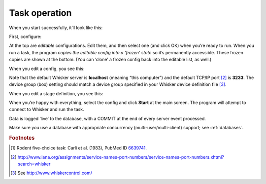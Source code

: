 ..  docs/source/task_operation.rst

..  Copyright © 2016-2018 Rudolf Cardinal (rudolf@pobox.com).
    .
    Licensed under the Apache License, Version 2.0 (the "License");
    you may not use this file except in compliance with the License.
    You may obtain a copy of the License at
    .
        http://www.apache.org/licenses/LICENSE-2.0
    .
    Unless required by applicable law or agreed to in writing, software
    distributed under the License is distributed on an "AS IS" BASIS,
    WITHOUT WARRANTIES OR CONDITIONS OF ANY KIND, either express or implied.
    See the License for the specific language governing permissions and
    limitations under the License.


Task operation
==============

When you start successfully, it’ll look like this:

.. image:: screenshots/first_screen.png
    :align: center

First, configure:

.. image:: screenshots/configure.png
    :align: center

At the top are *editable* configurations. Edit them, and then select one (and
click OK) when you’re ready to run. When you run a task, the program *copies
the editable config into a ‘frozen’ state* so it’s permanently accessible.
These frozen copies are shown at the bottom. (You can ‘clone’ a frozen config
back into the editable list, as well.)

When you edit a config, you see this:

.. image:: screenshots/edit_config.png
    :align: center

Note that the default Whisker server is **localhost** (meaning “this computer”)
and the default TCP/IP port [#whiskerport]_ is **3233**. The device group (box)
setting should match a device group specified in your Whisker device definition
file [#ddf]_.

When you edit a stage definition, you see this:

.. image:: screenshots/configure_stage.png
    :align: center

When you’re happy with everything, select the config and click **Start** at the
main screen. The program will attempt to connect to Whisker and run the task.

Data is logged ‘live’ to the database, with a COMMIT at the end of every server
event processed.

Make sure you use a database with appropriate concurrency
(multi-user/multi-client) support; see :ref:`databases`.


.. rubric:: Footnotes

.. [#fiveholebox]

    Rodent five-choice task: Carli et al. (1983), PubMed ID `6639741
    <https://www.ncbi.nlm.nih.gov/pubmed/6639741>`_.

.. [#whiskerport]

    http://www.iana.org/assignments/service-names-port-numbers/service-names-port-numbers.xhtml?search=whisker

.. [#ddf]

    See http://www.whiskercontrol.com/
